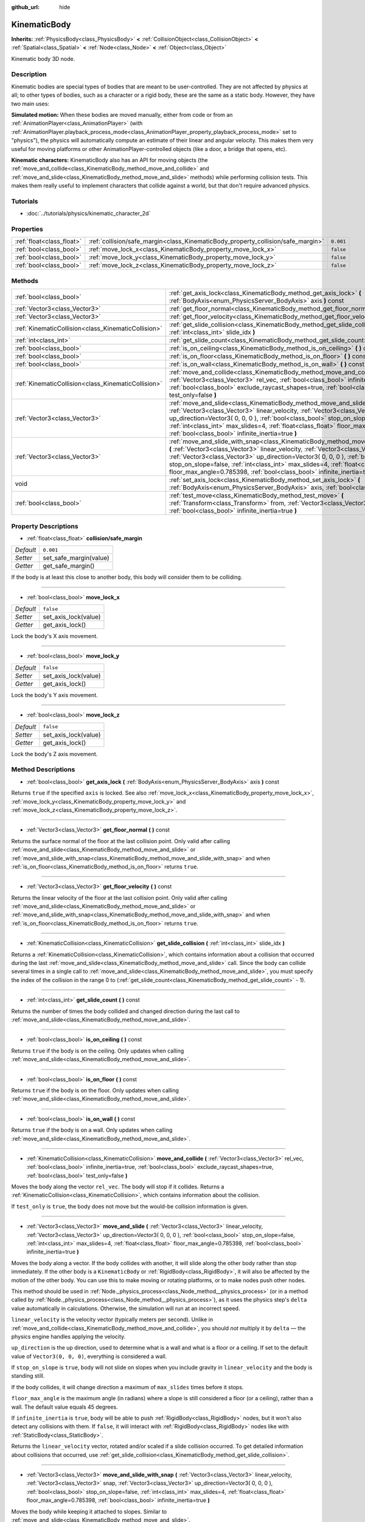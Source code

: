 :github_url: hide

.. Generated automatically by doc/tools/makerst.py in Godot's source tree.
.. DO NOT EDIT THIS FILE, but the KinematicBody.xml source instead.
.. The source is found in doc/classes or modules/<name>/doc_classes.

.. _class_KinematicBody:

KinematicBody
=============

**Inherits:** :ref:`PhysicsBody<class_PhysicsBody>` **<** :ref:`CollisionObject<class_CollisionObject>` **<** :ref:`Spatial<class_Spatial>` **<** :ref:`Node<class_Node>` **<** :ref:`Object<class_Object>`

Kinematic body 3D node.

Description
-----------

Kinematic bodies are special types of bodies that are meant to be user-controlled. They are not affected by physics at all; to other types of bodies, such as a character or a rigid body, these are the same as a static body. However, they have two main uses:

**Simulated motion:** When these bodies are moved manually, either from code or from an :ref:`AnimationPlayer<class_AnimationPlayer>` (with :ref:`AnimationPlayer.playback_process_mode<class_AnimationPlayer_property_playback_process_mode>` set to "physics"), the physics will automatically compute an estimate of their linear and angular velocity. This makes them very useful for moving platforms or other AnimationPlayer-controlled objects (like a door, a bridge that opens, etc).

**Kinematic characters:** KinematicBody also has an API for moving objects (the :ref:`move_and_collide<class_KinematicBody_method_move_and_collide>` and :ref:`move_and_slide<class_KinematicBody_method_move_and_slide>` methods) while performing collision tests. This makes them really useful to implement characters that collide against a world, but that don't require advanced physics.

Tutorials
---------

- :doc:`../tutorials/physics/kinematic_character_2d`

Properties
----------

+---------------------------+----------------------------------------------------------------------------------+-----------+
| :ref:`float<class_float>` | :ref:`collision/safe_margin<class_KinematicBody_property_collision/safe_margin>` | ``0.001`` |
+---------------------------+----------------------------------------------------------------------------------+-----------+
| :ref:`bool<class_bool>`   | :ref:`move_lock_x<class_KinematicBody_property_move_lock_x>`                     | ``false`` |
+---------------------------+----------------------------------------------------------------------------------+-----------+
| :ref:`bool<class_bool>`   | :ref:`move_lock_y<class_KinematicBody_property_move_lock_y>`                     | ``false`` |
+---------------------------+----------------------------------------------------------------------------------+-----------+
| :ref:`bool<class_bool>`   | :ref:`move_lock_z<class_KinematicBody_property_move_lock_z>`                     | ``false`` |
+---------------------------+----------------------------------------------------------------------------------+-----------+

Methods
-------

+-----------------------------------------------------+---------------------------------------------------------------------------------------------------------------------------------------------------------------------------------------------------------------------------------------------------------------------------------------------------------------------------------------------------------------------------------------------------------------------------------------+
| :ref:`bool<class_bool>`                             | :ref:`get_axis_lock<class_KinematicBody_method_get_axis_lock>` **(** :ref:`BodyAxis<enum_PhysicsServer_BodyAxis>` axis **)** const                                                                                                                                                                                                                                                                                                    |
+-----------------------------------------------------+---------------------------------------------------------------------------------------------------------------------------------------------------------------------------------------------------------------------------------------------------------------------------------------------------------------------------------------------------------------------------------------------------------------------------------------+
| :ref:`Vector3<class_Vector3>`                       | :ref:`get_floor_normal<class_KinematicBody_method_get_floor_normal>` **(** **)** const                                                                                                                                                                                                                                                                                                                                                |
+-----------------------------------------------------+---------------------------------------------------------------------------------------------------------------------------------------------------------------------------------------------------------------------------------------------------------------------------------------------------------------------------------------------------------------------------------------------------------------------------------------+
| :ref:`Vector3<class_Vector3>`                       | :ref:`get_floor_velocity<class_KinematicBody_method_get_floor_velocity>` **(** **)** const                                                                                                                                                                                                                                                                                                                                            |
+-----------------------------------------------------+---------------------------------------------------------------------------------------------------------------------------------------------------------------------------------------------------------------------------------------------------------------------------------------------------------------------------------------------------------------------------------------------------------------------------------------+
| :ref:`KinematicCollision<class_KinematicCollision>` | :ref:`get_slide_collision<class_KinematicBody_method_get_slide_collision>` **(** :ref:`int<class_int>` slide_idx **)**                                                                                                                                                                                                                                                                                                                |
+-----------------------------------------------------+---------------------------------------------------------------------------------------------------------------------------------------------------------------------------------------------------------------------------------------------------------------------------------------------------------------------------------------------------------------------------------------------------------------------------------------+
| :ref:`int<class_int>`                               | :ref:`get_slide_count<class_KinematicBody_method_get_slide_count>` **(** **)** const                                                                                                                                                                                                                                                                                                                                                  |
+-----------------------------------------------------+---------------------------------------------------------------------------------------------------------------------------------------------------------------------------------------------------------------------------------------------------------------------------------------------------------------------------------------------------------------------------------------------------------------------------------------+
| :ref:`bool<class_bool>`                             | :ref:`is_on_ceiling<class_KinematicBody_method_is_on_ceiling>` **(** **)** const                                                                                                                                                                                                                                                                                                                                                      |
+-----------------------------------------------------+---------------------------------------------------------------------------------------------------------------------------------------------------------------------------------------------------------------------------------------------------------------------------------------------------------------------------------------------------------------------------------------------------------------------------------------+
| :ref:`bool<class_bool>`                             | :ref:`is_on_floor<class_KinematicBody_method_is_on_floor>` **(** **)** const                                                                                                                                                                                                                                                                                                                                                          |
+-----------------------------------------------------+---------------------------------------------------------------------------------------------------------------------------------------------------------------------------------------------------------------------------------------------------------------------------------------------------------------------------------------------------------------------------------------------------------------------------------------+
| :ref:`bool<class_bool>`                             | :ref:`is_on_wall<class_KinematicBody_method_is_on_wall>` **(** **)** const                                                                                                                                                                                                                                                                                                                                                            |
+-----------------------------------------------------+---------------------------------------------------------------------------------------------------------------------------------------------------------------------------------------------------------------------------------------------------------------------------------------------------------------------------------------------------------------------------------------------------------------------------------------+
| :ref:`KinematicCollision<class_KinematicCollision>` | :ref:`move_and_collide<class_KinematicBody_method_move_and_collide>` **(** :ref:`Vector3<class_Vector3>` rel_vec, :ref:`bool<class_bool>` infinite_inertia=true, :ref:`bool<class_bool>` exclude_raycast_shapes=true, :ref:`bool<class_bool>` test_only=false **)**                                                                                                                                                                   |
+-----------------------------------------------------+---------------------------------------------------------------------------------------------------------------------------------------------------------------------------------------------------------------------------------------------------------------------------------------------------------------------------------------------------------------------------------------------------------------------------------------+
| :ref:`Vector3<class_Vector3>`                       | :ref:`move_and_slide<class_KinematicBody_method_move_and_slide>` **(** :ref:`Vector3<class_Vector3>` linear_velocity, :ref:`Vector3<class_Vector3>` up_direction=Vector3( 0, 0, 0 ), :ref:`bool<class_bool>` stop_on_slope=false, :ref:`int<class_int>` max_slides=4, :ref:`float<class_float>` floor_max_angle=0.785398, :ref:`bool<class_bool>` infinite_inertia=true **)**                                                         |
+-----------------------------------------------------+---------------------------------------------------------------------------------------------------------------------------------------------------------------------------------------------------------------------------------------------------------------------------------------------------------------------------------------------------------------------------------------------------------------------------------------+
| :ref:`Vector3<class_Vector3>`                       | :ref:`move_and_slide_with_snap<class_KinematicBody_method_move_and_slide_with_snap>` **(** :ref:`Vector3<class_Vector3>` linear_velocity, :ref:`Vector3<class_Vector3>` snap, :ref:`Vector3<class_Vector3>` up_direction=Vector3( 0, 0, 0 ), :ref:`bool<class_bool>` stop_on_slope=false, :ref:`int<class_int>` max_slides=4, :ref:`float<class_float>` floor_max_angle=0.785398, :ref:`bool<class_bool>` infinite_inertia=true **)** |
+-----------------------------------------------------+---------------------------------------------------------------------------------------------------------------------------------------------------------------------------------------------------------------------------------------------------------------------------------------------------------------------------------------------------------------------------------------------------------------------------------------+
| void                                                | :ref:`set_axis_lock<class_KinematicBody_method_set_axis_lock>` **(** :ref:`BodyAxis<enum_PhysicsServer_BodyAxis>` axis, :ref:`bool<class_bool>` lock **)**                                                                                                                                                                                                                                                                            |
+-----------------------------------------------------+---------------------------------------------------------------------------------------------------------------------------------------------------------------------------------------------------------------------------------------------------------------------------------------------------------------------------------------------------------------------------------------------------------------------------------------+
| :ref:`bool<class_bool>`                             | :ref:`test_move<class_KinematicBody_method_test_move>` **(** :ref:`Transform<class_Transform>` from, :ref:`Vector3<class_Vector3>` rel_vec, :ref:`bool<class_bool>` infinite_inertia=true **)**                                                                                                                                                                                                                                       |
+-----------------------------------------------------+---------------------------------------------------------------------------------------------------------------------------------------------------------------------------------------------------------------------------------------------------------------------------------------------------------------------------------------------------------------------------------------------------------------------------------------+

Property Descriptions
---------------------

.. _class_KinematicBody_property_collision/safe_margin:

- :ref:`float<class_float>` **collision/safe_margin**

+-----------+------------------------+
| *Default* | ``0.001``              |
+-----------+------------------------+
| *Setter*  | set_safe_margin(value) |
+-----------+------------------------+
| *Getter*  | get_safe_margin()      |
+-----------+------------------------+

If the body is at least this close to another body, this body will consider them to be colliding.

----

.. _class_KinematicBody_property_move_lock_x:

- :ref:`bool<class_bool>` **move_lock_x**

+-----------+----------------------+
| *Default* | ``false``            |
+-----------+----------------------+
| *Setter*  | set_axis_lock(value) |
+-----------+----------------------+
| *Getter*  | get_axis_lock()      |
+-----------+----------------------+

Lock the body's X axis movement.

----

.. _class_KinematicBody_property_move_lock_y:

- :ref:`bool<class_bool>` **move_lock_y**

+-----------+----------------------+
| *Default* | ``false``            |
+-----------+----------------------+
| *Setter*  | set_axis_lock(value) |
+-----------+----------------------+
| *Getter*  | get_axis_lock()      |
+-----------+----------------------+

Lock the body's Y axis movement.

----

.. _class_KinematicBody_property_move_lock_z:

- :ref:`bool<class_bool>` **move_lock_z**

+-----------+----------------------+
| *Default* | ``false``            |
+-----------+----------------------+
| *Setter*  | set_axis_lock(value) |
+-----------+----------------------+
| *Getter*  | get_axis_lock()      |
+-----------+----------------------+

Lock the body's Z axis movement.

Method Descriptions
-------------------

.. _class_KinematicBody_method_get_axis_lock:

- :ref:`bool<class_bool>` **get_axis_lock** **(** :ref:`BodyAxis<enum_PhysicsServer_BodyAxis>` axis **)** const

Returns ``true`` if the specified ``axis`` is locked. See also :ref:`move_lock_x<class_KinematicBody_property_move_lock_x>`, :ref:`move_lock_y<class_KinematicBody_property_move_lock_y>` and :ref:`move_lock_z<class_KinematicBody_property_move_lock_z>`.

----

.. _class_KinematicBody_method_get_floor_normal:

- :ref:`Vector3<class_Vector3>` **get_floor_normal** **(** **)** const

Returns the surface normal of the floor at the last collision point. Only valid after calling :ref:`move_and_slide<class_KinematicBody_method_move_and_slide>` or :ref:`move_and_slide_with_snap<class_KinematicBody_method_move_and_slide_with_snap>` and when :ref:`is_on_floor<class_KinematicBody_method_is_on_floor>` returns ``true``.

----

.. _class_KinematicBody_method_get_floor_velocity:

- :ref:`Vector3<class_Vector3>` **get_floor_velocity** **(** **)** const

Returns the linear velocity of the floor at the last collision point. Only valid after calling :ref:`move_and_slide<class_KinematicBody_method_move_and_slide>` or :ref:`move_and_slide_with_snap<class_KinematicBody_method_move_and_slide_with_snap>` and when :ref:`is_on_floor<class_KinematicBody_method_is_on_floor>` returns ``true``.

----

.. _class_KinematicBody_method_get_slide_collision:

- :ref:`KinematicCollision<class_KinematicCollision>` **get_slide_collision** **(** :ref:`int<class_int>` slide_idx **)**

Returns a :ref:`KinematicCollision<class_KinematicCollision>`, which contains information about a collision that occurred during the last :ref:`move_and_slide<class_KinematicBody_method_move_and_slide>` call. Since the body can collide several times in a single call to :ref:`move_and_slide<class_KinematicBody_method_move_and_slide>`, you must specify the index of the collision in the range 0 to (:ref:`get_slide_count<class_KinematicBody_method_get_slide_count>` - 1).

----

.. _class_KinematicBody_method_get_slide_count:

- :ref:`int<class_int>` **get_slide_count** **(** **)** const

Returns the number of times the body collided and changed direction during the last call to :ref:`move_and_slide<class_KinematicBody_method_move_and_slide>`.

----

.. _class_KinematicBody_method_is_on_ceiling:

- :ref:`bool<class_bool>` **is_on_ceiling** **(** **)** const

Returns ``true`` if the body is on the ceiling. Only updates when calling :ref:`move_and_slide<class_KinematicBody_method_move_and_slide>`.

----

.. _class_KinematicBody_method_is_on_floor:

- :ref:`bool<class_bool>` **is_on_floor** **(** **)** const

Returns ``true`` if the body is on the floor. Only updates when calling :ref:`move_and_slide<class_KinematicBody_method_move_and_slide>`.

----

.. _class_KinematicBody_method_is_on_wall:

- :ref:`bool<class_bool>` **is_on_wall** **(** **)** const

Returns ``true`` if the body is on a wall. Only updates when calling :ref:`move_and_slide<class_KinematicBody_method_move_and_slide>`.

----

.. _class_KinematicBody_method_move_and_collide:

- :ref:`KinematicCollision<class_KinematicCollision>` **move_and_collide** **(** :ref:`Vector3<class_Vector3>` rel_vec, :ref:`bool<class_bool>` infinite_inertia=true, :ref:`bool<class_bool>` exclude_raycast_shapes=true, :ref:`bool<class_bool>` test_only=false **)**

Moves the body along the vector ``rel_vec``. The body will stop if it collides. Returns a :ref:`KinematicCollision<class_KinematicCollision>`, which contains information about the collision.

If ``test_only`` is ``true``, the body does not move but the would-be collision information is given.

----

.. _class_KinematicBody_method_move_and_slide:

- :ref:`Vector3<class_Vector3>` **move_and_slide** **(** :ref:`Vector3<class_Vector3>` linear_velocity, :ref:`Vector3<class_Vector3>` up_direction=Vector3( 0, 0, 0 ), :ref:`bool<class_bool>` stop_on_slope=false, :ref:`int<class_int>` max_slides=4, :ref:`float<class_float>` floor_max_angle=0.785398, :ref:`bool<class_bool>` infinite_inertia=true **)**

Moves the body along a vector. If the body collides with another, it will slide along the other body rather than stop immediately. If the other body is a ``KinematicBody`` or :ref:`RigidBody<class_RigidBody>`, it will also be affected by the motion of the other body. You can use this to make moving or rotating platforms, or to make nodes push other nodes.

This method should be used in :ref:`Node._physics_process<class_Node_method__physics_process>` (or in a method called by :ref:`Node._physics_process<class_Node_method__physics_process>`), as it uses the physics step's ``delta`` value automatically in calculations. Otherwise, the simulation will run at an incorrect speed.

``linear_velocity`` is the velocity vector (typically meters per second). Unlike in :ref:`move_and_collide<class_KinematicBody_method_move_and_collide>`, you should *not* multiply it by ``delta`` — the physics engine handles applying the velocity.

``up_direction`` is the up direction, used to determine what is a wall and what is a floor or a ceiling. If set to the default value of ``Vector3(0, 0, 0)``, everything is considered a wall.

If ``stop_on_slope`` is ``true``, body will not slide on slopes when you include gravity in ``linear_velocity`` and the body is standing still.

If the body collides, it will change direction a maximum of ``max_slides`` times before it stops.

``floor_max_angle`` is the maximum angle (in radians) where a slope is still considered a floor (or a ceiling), rather than a wall. The default value equals 45 degrees.

If ``infinite_inertia`` is ``true``, body will be able to push :ref:`RigidBody<class_RigidBody>` nodes, but it won't also detect any collisions with them. If ``false``, it will interact with :ref:`RigidBody<class_RigidBody>` nodes like with :ref:`StaticBody<class_StaticBody>`.

Returns the ``linear_velocity`` vector, rotated and/or scaled if a slide collision occurred. To get detailed information about collisions that occurred, use :ref:`get_slide_collision<class_KinematicBody_method_get_slide_collision>`.

----

.. _class_KinematicBody_method_move_and_slide_with_snap:

- :ref:`Vector3<class_Vector3>` **move_and_slide_with_snap** **(** :ref:`Vector3<class_Vector3>` linear_velocity, :ref:`Vector3<class_Vector3>` snap, :ref:`Vector3<class_Vector3>` up_direction=Vector3( 0, 0, 0 ), :ref:`bool<class_bool>` stop_on_slope=false, :ref:`int<class_int>` max_slides=4, :ref:`float<class_float>` floor_max_angle=0.785398, :ref:`bool<class_bool>` infinite_inertia=true **)**

Moves the body while keeping it attached to slopes. Similar to :ref:`move_and_slide<class_KinematicBody_method_move_and_slide>`.

As long as the ``snap`` vector is in contact with the ground, the body will remain attached to the surface. This means you must disable snap in order to jump, for example. You can do this by setting ``snap`` to ``(0, 0, 0)`` or by using :ref:`move_and_slide<class_KinematicBody_method_move_and_slide>` instead.

----

.. _class_KinematicBody_method_set_axis_lock:

- void **set_axis_lock** **(** :ref:`BodyAxis<enum_PhysicsServer_BodyAxis>` axis, :ref:`bool<class_bool>` lock **)**

Locks or unlocks the specified ``axis`` depending on the value of ``lock``. See also :ref:`move_lock_x<class_KinematicBody_property_move_lock_x>`, :ref:`move_lock_y<class_KinematicBody_property_move_lock_y>` and :ref:`move_lock_z<class_KinematicBody_property_move_lock_z>`.

----

.. _class_KinematicBody_method_test_move:

- :ref:`bool<class_bool>` **test_move** **(** :ref:`Transform<class_Transform>` from, :ref:`Vector3<class_Vector3>` rel_vec, :ref:`bool<class_bool>` infinite_inertia=true **)**

Checks for collisions without moving the body. Virtually sets the node's position, scale and rotation to that of the given :ref:`Transform<class_Transform>`, then tries to move the body along the vector ``rel_vec``. Returns ``true`` if a collision would occur.

